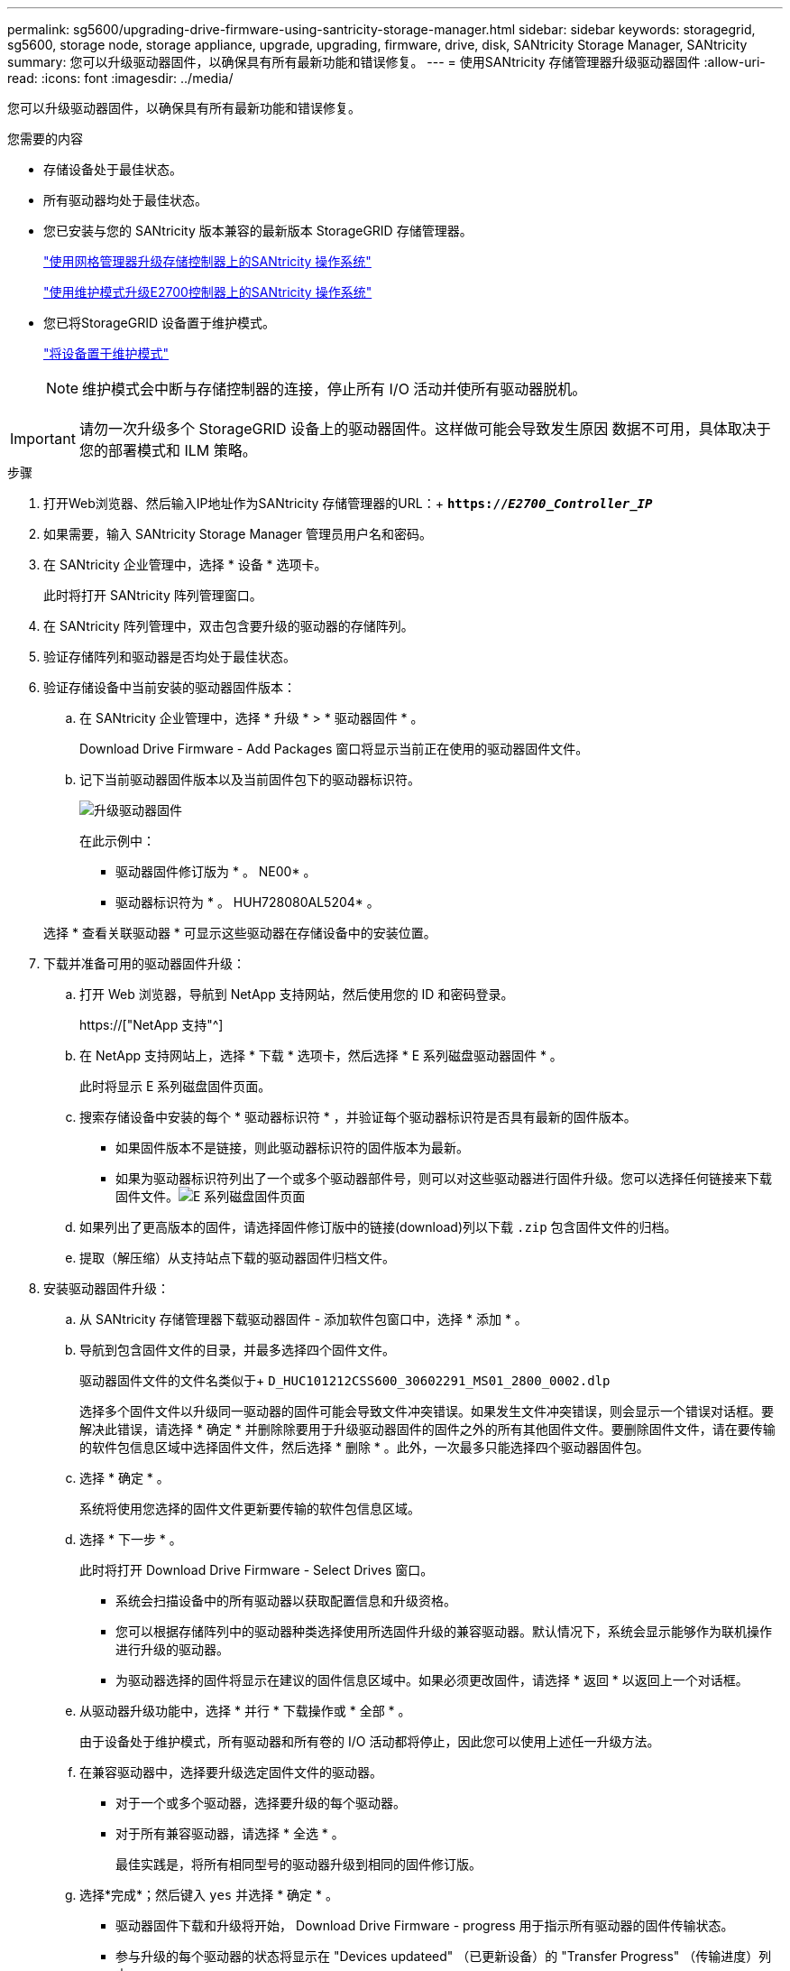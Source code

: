---
permalink: sg5600/upgrading-drive-firmware-using-santricity-storage-manager.html 
sidebar: sidebar 
keywords: storagegrid, sg5600, storage node, storage appliance, upgrade, upgrading, firmware, drive, disk, SANtricity Storage Manager, SANtricity 
summary: 您可以升级驱动器固件，以确保具有所有最新功能和错误修复。 
---
= 使用SANtricity 存储管理器升级驱动器固件
:allow-uri-read: 
:icons: font
:imagesdir: ../media/


[role="lead"]
您可以升级驱动器固件，以确保具有所有最新功能和错误修复。

.您需要的内容
* 存储设备处于最佳状态。
* 所有驱动器均处于最佳状态。
* 您已安装与您的 SANtricity 版本兼容的最新版本 StorageGRID 存储管理器。
+
link:upgrading-santricity-os-on-storage-controllers-using-grid-manager-sg5600.html["使用网格管理器升级存储控制器上的SANtricity 操作系统"]

+
link:upgrading-santricity-os-on-e2700-controller-using-maintenance-mode.html["使用维护模式升级E2700控制器上的SANtricity 操作系统"]

* 您已将StorageGRID 设备置于维护模式。
+
link:placing-appliance-into-maintenance-mode.html["将设备置于维护模式"]

+

NOTE: 维护模式会中断与存储控制器的连接，停止所有 I/O 活动并使所有驱动器脱机。




IMPORTANT: 请勿一次升级多个 StorageGRID 设备上的驱动器固件。这样做可能会导致发生原因 数据不可用，具体取决于您的部署模式和 ILM 策略。

.步骤
. 打开Web浏览器、然后输入IP地址作为SANtricity 存储管理器的URL：+
`*https://_E2700_Controller_IP_*`
. 如果需要，输入 SANtricity Storage Manager 管理员用户名和密码。
. 在 SANtricity 企业管理中，选择 * 设备 * 选项卡。
+
此时将打开 SANtricity 阵列管理窗口。

. 在 SANtricity 阵列管理中，双击包含要升级的驱动器的存储阵列。
. 验证存储阵列和驱动器是否均处于最佳状态。
. 验证存储设备中当前安装的驱动器固件版本：
+
.. 在 SANtricity 企业管理中，选择 * 升级 * > * 驱动器固件 * 。
+
Download Drive Firmware - Add Packages 窗口将显示当前正在使用的驱动器固件文件。

.. 记下当前驱动器固件版本以及当前固件包下的驱动器标识符。
+
image::../media/sg_storagemanager_upgrade_drive_firmware.png[升级驱动器固件]

+
在此示例中：

+
*** 驱动器固件修订版为 * 。 NE00* 。
*** 驱动器标识符为 * 。 HUH728080AL5204* 。




+
选择 * 查看关联驱动器 * 可显示这些驱动器在存储设备中的安装位置。

. 下载并准备可用的驱动器固件升级：
+
.. 打开 Web 浏览器，导航到 NetApp 支持网站，然后使用您的 ID 和密码登录。
+
https://["NetApp 支持"^]

.. 在 NetApp 支持网站上，选择 * 下载 * 选项卡，然后选择 * E 系列磁盘驱动器固件 * 。
+
此时将显示 E 系列磁盘固件页面。

.. 搜索存储设备中安装的每个 * 驱动器标识符 * ，并验证每个驱动器标识符是否具有最新的固件版本。
+
*** 如果固件版本不是链接，则此驱动器标识符的固件版本为最新。
*** 如果为驱动器标识符列出了一个或多个驱动器部件号，则可以对这些驱动器进行固件升级。您可以选择任何链接来下载固件文件。image:../media/sg_storage_mgr_download_drive_firmware.png["E 系列磁盘固件页面"]


.. 如果列出了更高版本的固件，请选择固件修订版中的链接(download)列以下载 `.zip` 包含固件文件的归档。
.. 提取（解压缩）从支持站点下载的驱动器固件归档文件。


. 安装驱动器固件升级：
+
.. 从 SANtricity 存储管理器下载驱动器固件 - 添加软件包窗口中，选择 * 添加 * 。
.. 导航到包含固件文件的目录，并最多选择四个固件文件。
+
驱动器固件文件的文件名类似于+
`D_HUC101212CSS600_30602291_MS01_2800_0002.dlp`

+
选择多个固件文件以升级同一驱动器的固件可能会导致文件冲突错误。如果发生文件冲突错误，则会显示一个错误对话框。要解决此错误，请选择 * 确定 * 并删除除要用于升级驱动器固件的固件之外的所有其他固件文件。要删除固件文件，请在要传输的软件包信息区域中选择固件文件，然后选择 * 删除 * 。此外，一次最多只能选择四个驱动器固件包。

.. 选择 * 确定 * 。
+
系统将使用您选择的固件文件更新要传输的软件包信息区域。

.. 选择 * 下一步 * 。
+
此时将打开 Download Drive Firmware - Select Drives 窗口。

+
*** 系统会扫描设备中的所有驱动器以获取配置信息和升级资格。
*** 您可以根据存储阵列中的驱动器种类选择使用所选固件升级的兼容驱动器。默认情况下，系统会显示能够作为联机操作进行升级的驱动器。
*** 为驱动器选择的固件将显示在建议的固件信息区域中。如果必须更改固件，请选择 * 返回 * 以返回上一个对话框。


.. 从驱动器升级功能中，选择 * 并行 * 下载操作或 * 全部 * 。
+
由于设备处于维护模式，所有驱动器和所有卷的 I/O 活动都将停止，因此您可以使用上述任一升级方法。

.. 在兼容驱动器中，选择要升级选定固件文件的驱动器。
+
*** 对于一个或多个驱动器，选择要升级的每个驱动器。
*** 对于所有兼容驱动器，请选择 * 全选 * 。
+
最佳实践是，将所有相同型号的驱动器升级到相同的固件修订版。



.. 选择*完成*；然后键入 `yes` 并选择 * 确定 * 。
+
*** 驱动器固件下载和升级将开始， Download Drive Firmware - progress 用于指示所有驱动器的固件传输状态。
*** 参与升级的每个驱动器的状态将显示在 "Devices updateed" （已更新设备）的 "Transfer Progress" （传输进度）列中。
+
如果在 24 驱动器系统上升级所有驱动器，则并行驱动器固件升级操作可能需要多达 90 秒才能完成。在较大的系统上，执行时间会稍长。



.. 在固件升级过程中，您可以： +
+
*** 选择 * 停止 * 以停止正在进行的固件升级。当前正在进行的任何固件升级均已完成。任何已尝试固件升级的驱动器都会显示其各自的状态。列出的所有剩余驱动器的状态均为 "Not Attemped" 。
+

IMPORTANT: 停止驱动器固件升级过程可能会导致数据丢失或驱动器不可用。

*** 选择 * 另存为 * 以保存固件升级进度摘要的文本报告。此报告将使用默认的 .log 文件扩展名进行保存。如果要更改文件扩展名或目录，请更改保存驱动器下载日志中的参数。


.. 使用 Download Drive Firmware - 进度监控驱动器固件升级的进度。驱动器更新区域包含计划进行固件升级的驱动器列表以及每个驱动器的下载和升级传输状态。
+
参与升级的每个驱动器的进度和状态将显示在传输进度列中。如果在升级期间发生任何错误，请采取适当的建议操作。

+
*** * 待定 *
+
对于已计划但尚未启动的联机固件下载操作，将显示此状态。

*** 正在进行 *
+
正在将固件传输到驱动器。

*** * 正在进行重建 *
+
如果在快速重建驱动器期间发生卷传输，则会显示此状态。这通常是由于控制器重置或故障以及控制器所有者传输卷造成的。

+
系统将启动驱动器的完整重建。

*** * 失败 - 部分 *
+
在出现问题之前，固件仅部分传输到驱动器，从而无法传输其余文件。

*** * 失败 - 状态无效 *
+
此固件无效。

*** * 失败 - 其他 *
+
无法下载固件，可能是因为驱动器出现物理问题。

*** * 未尝试 *
+
未下载固件，原因可能有多种，例如下载在可能发生之前已停止，驱动器不符合升级条件或下载因错误而无法进行。

*** * 成功 *
+
已成功下载此固件。





. 驱动器固件升级完成后：
+
** 要关闭驱动器固件下载向导，请选择 * 关闭 * 。
** 要重新启动向导，请选择 * 传输更多 * 。


. 升级操作完成后、重新启动设备。在 StorageGRID 设备安装程序中，选择 * 高级 * > * 重新启动控制器 * ，然后选择以下选项之一：
+
** 选择 * 重新启动到 StorageGRID * 以在节点重新加入网格的情况下重新启动控制器。如果您已完成维护模式下的工作并准备好将节点恢复正常运行，请选择此选项。
** 选择 * 重新启动至维护模式 * 以重新启动控制器，同时使节点仍处于维护模式。如果在重新加入网格之前需要对节点执行其他维护操作、请选择此选项。image:../media/reboot_controller_from_maintenance_mode.png["在维护模式下重新启动控制器"]
+
设备重新启动并重新加入网格可能需要长达 20 分钟的时间。要确认重新启动已完成且节点已重新加入网格，请返回网格管理器。"*节点*"选项卡应显示正常状态 image:../media/icon_alert_green_checkmark.png["图标警报绿色复选标记"] 对于设备节点、表示没有处于活动状态的警报、并且节点已连接到网格。

+
image::../media/node_rejoin_grid_confirmation.png[设备节点已重新加入网格]




